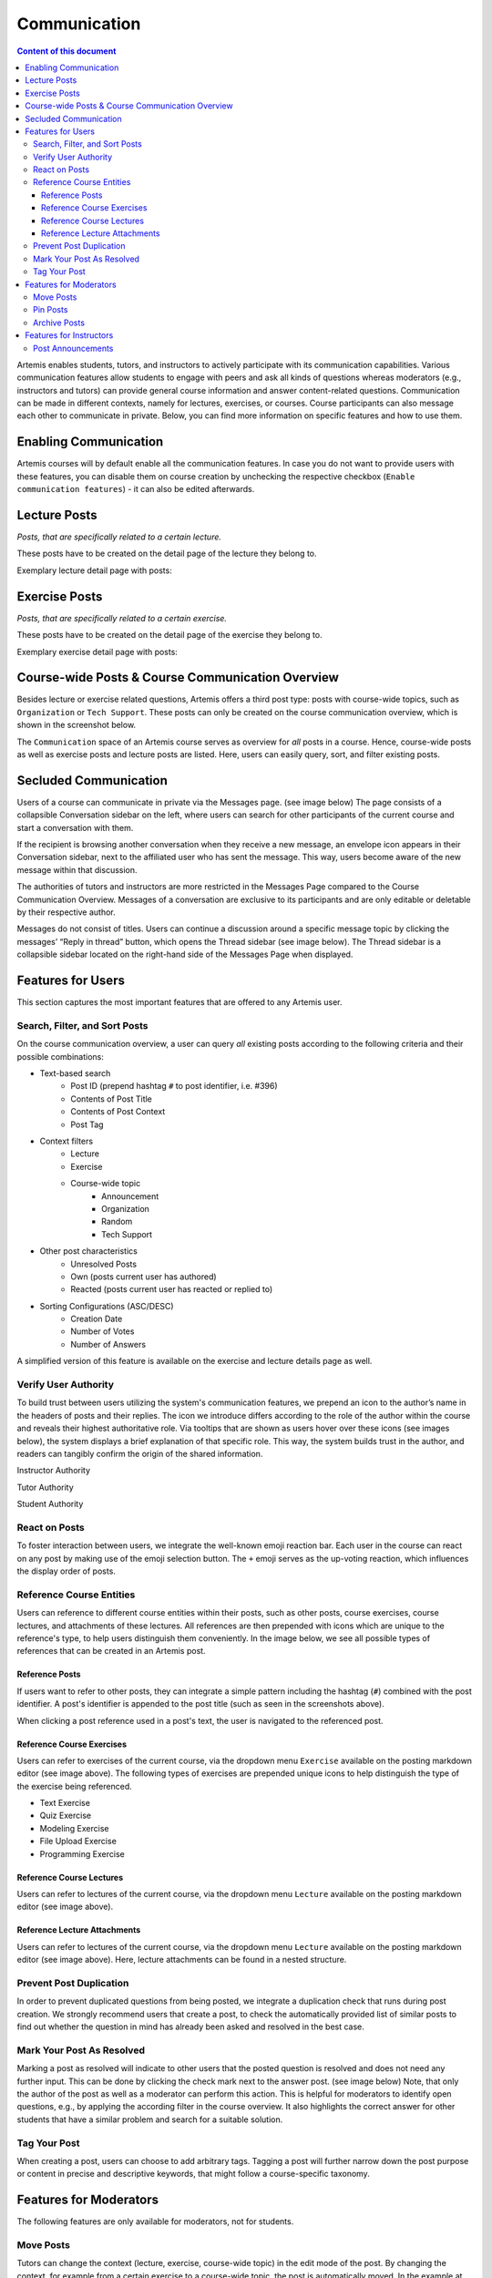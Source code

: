 .. _communication:

Communication
=============

.. contents:: Content of this document
    :local:
    :depth: 3

Artemis enables students, tutors, and instructors to actively participate with its communication capabilities.
Various communication features allow students to engage with peers and ask all kinds of questions whereas moderators
(e.g., instructors and tutors) can provide general course information and answer content-related questions.
Communication can be made in different contexts, namely for lectures, exercises, or courses. Course participants can also
message each other to communicate in private. Below, you can find more information on specific features and how to use them.

Enabling Communication
----------------------

Artemis courses will by default enable all the communication features.
In case you do not want to provide users with these features, you can disable them on course creation by unchecking the
respective checkbox (``Enable communication features``) - it can also be edited afterwards.

|communication-toggle|

Lecture Posts
-------------

*Posts, that are specifically related to a certain lecture.*

These posts have to be created on the detail page of the lecture they belong to.

Exemplary lecture detail page with posts:

|lecture-posts|

Exercise Posts
--------------

*Posts, that are specifically related to a certain exercise.*

These posts have to be created on the detail page of the exercise they belong to.

Exemplary exercise detail page with posts:

|exercise-posts|

Course-wide Posts & Course Communication Overview
-------------------------------------------------

Besides lecture or exercise related questions, Artemis offers a third post type: posts with course-wide topics, such as
``Organization`` or ``Tech Support``. These posts can only be created on the course communication overview, which is shown
in the screenshot below.

The ``Communication`` space of an Artemis course serves as overview for *all* posts in a course.
Hence, course-wide posts as well as exercise posts and lecture posts are listed.
Here, users can easily query, sort, and filter existing posts.

|course-posts|

Secluded Communication
----------------------

Users of a course can communicate in private via the Messages page. (see image below) The page consists of a collapsible
Conversation sidebar on the left, where users can search for other participants of the current course and start a conversation
with them.

If the recipient is browsing another conversation when they receive a new message, an envelope icon appears in their
Conversation sidebar, next to the affiliated user who has sent the message. This way, users become aware of the new message
within that discussion.

The authorities of tutors and instructors are more restricted in the Messages Page compared to the Course Communication
Overview. Messages of a conversation are exclusive to its participants and are only editable or deletable by their respective
author.

Messages do not consist of titles. Users can continue a discussion around a specific message topic by clicking the messages’
“Reply in thread” button, which opens the Thread sidebar (see image below). The Thread sidebar is a collapsible sidebar
located on the right-hand side of the Messages Page when displayed.

|messages|

Features for Users
------------------

This section captures the most important features that are offered to any Artemis user.

Search, Filter, and Sort Posts
^^^^^^^^^^^^^^^^^^^^^^^^^^^^^^

On the course communication overview, a user can query *all* existing posts according to the following criteria and their
possible combinations:

* Text-based search
    * Post ID (prepend hashtag ``#`` to post identifier, i.e. #396)
    * Contents of Post Title
    * Contents of Post Context
    * Post Tag
* Context filters
    * Lecture
    * Exercise
    * Course-wide topic
        * Announcement
        * Organization
        * Random
        * Tech Support
* Other post characteristics
    * Unresolved Posts
    * Own (posts current user has authored)
    * Reacted (posts current user has reacted or replied to)
* Sorting Configurations (ASC/DESC)
    * Creation Date
    * Number of Votes
    * Number of Answers

A simplified version of this feature is available on the exercise and lecture details page as well.

Verify User Authority
^^^^^^^^^^^^^^^^^^^^^

To build trust between users utilizing the system's communication features, we prepend an icon to the author’s name in the
headers of posts and their replies. The icon we introduce differs according to the role of the author within the course
and reveals their highest authoritative role. Via tooltips that are shown as users hover over these icons (see images below),
the system displays a brief explanation of that specific role. This way, the system builds trust in the author, and readers
can tangibly confirm the origin of the shared information.

Instructor Authority

|instructor-user|

Tutor Authority

|tutor-user|

Student Authority

|student-user|

React on Posts
^^^^^^^^^^^^^^

To foster interaction between users, we integrate the well-known emoji reaction bar.
Each user in the course can react on any post by making use of the emoji selection button.
The ``+`` emoji serves as the up-voting reaction, which influences the display order of posts.

Reference Course Entities
^^^^^^^^^^^^^^^^^^^^^^^^^

Users can reference to different course entities within their posts, such as other posts, course exercises, course lectures,
and attachments of these lectures. All references are then prepended with icons which are unique to the reference's type,
to help users distinguish them conveniently. In the image below, we see all possible types of references that can be created
in an Artemis post.
|post-with-references|

Reference Posts
"""""""""""""""

If users want to refer to other posts, they can integrate a simple pattern including the hashtag (``#``) combined with
the post identifier. A post's identifier is appended to the post title (such as seen in the screenshots above).

When clicking a post reference used in a post's text, the user is navigated to the referenced post.

Reference Course Exercises
""""""""""""""""""""""""""
Users can refer to exercises of the current course, via the dropdown menu ``Exercise`` available on the posting markdown
editor (see image above). The following types of exercises are prepended unique icons to help distinguish the type of the
exercise being referenced.

* Text Exercise
* Quiz Exercise
* Modeling Exercise
* File Upload Exercise
* Programming Exercise

Reference Course Lectures
"""""""""""""""""""""""""

Users can refer to lectures of the current course, via the dropdown menu ``Lecture`` available on the posting markdown
editor (see image above).

Reference Lecture Attachments
"""""""""""""""""""""""""""""

Users can refer to lectures of the current course, via the dropdown menu ``Lecture`` available on the posting markdown
editor (see image above). Here, lecture attachments can be found in a nested structure.

Prevent Post Duplication
^^^^^^^^^^^^^^^^^^^^^^^^

In order to prevent duplicated questions from being posted, we integrate a duplication check that runs during post creation.
We strongly recommend users that create a post, to check the automatically provided list of similar posts to find out whether
the question in mind has already been asked and resolved in the best case.

Mark Your Post As Resolved
^^^^^^^^^^^^^^^^^^^^^^^^^^

Marking a post as resolved will indicate to other users that the posted question is resolved and does not need any further input.
This can be done by clicking the check mark next to the answer post. (see image below)
Note, that only the author of the post as well as a moderator can perform this action.
This is helpful for moderators to identify open questions, e.g., by applying the according filter in the course overview.
It also highlights the correct answer for other students that have a similar problem and search for a suitable solution.

|resolved-post|

Tag Your Post
^^^^^^^^^^^^^

When creating a post, users can choose to add arbitrary tags.
Tagging a post will further narrow down the post purpose or content in precise and descriptive keywords, that might follow a course-specific taxonomy.

Features for Moderators
-----------------------

The following features are only available for moderators, not for students.

Move Posts
^^^^^^^^^^

Tutors can change the context (lecture, exercise, course-wide topic) in the edit mode of the post.
By changing the context, for example from a certain exercise to a course-wide topic, the post is automatically moved.
In the example at hand, the post will not be shown on the according exercise page anymore, but rather only in the course-wide
communication overview, associated with that certain course-wide topic.

Pin Posts
^^^^^^^^^

By clicking the pushpin icon next to the reaction button of a post, a moderator can *pin* the post.
As a consequence, the post is displayed at the top of any post list to receive higher attention.

Archive Posts
^^^^^^^^^^^^^

As a complement to pinning, i.e., highlighting posts, a moderator can archive posts and thereby put them at the bottom of a post list.
This can be achieved by clicking the folder icon next to the reaction button.
Moderators should be aware that this reduces the visibility of the post.

Features for Instructors
------------------------

The following feature is only available for instructors that act as moderators.

Post Announcements
^^^^^^^^^^^^^^^^^^

Instructors can create course-wide posts that serve as *Announcements*.
They target every course participant and have higher relevance than normal posts.
Announcements can be created in the course communication overview by selecting the topic ``Announcement``.
As soon as the announcement is created, all participants, that did not actively refrain from being notified, will receive an email containing the announcement's content.
Additionally, announcements visually differ from normal posts and are always displayed on top of the communication overview.


.. |communication-toggle| image:: communication/communication-checkbox.png
    :width: 1000
.. |lecture-posts| image:: communication/lecture-posts.png
    :width: 1000
.. |exercise-posts| image:: communication/exercise-posts.png
    :width: 1000
.. |course-posts| image:: communication/course-posts.png
    :width: 900
.. |post-with-references| image:: communication/post-with-references.png
    :width: 750
.. |resolved-post| image:: communication/resolved-post.png
    :width: 300
.. |instructor-user| image:: communication/user-authorities/instructor.png
    :width: 600
.. |tutor-user| image:: communication/user-authorities/tutor.png
    :width: 600
.. |student-user| image:: communication/user-authorities/student.png
    :width: 600
.. |messages| image:: communication/messages.png
    :width: 1000
